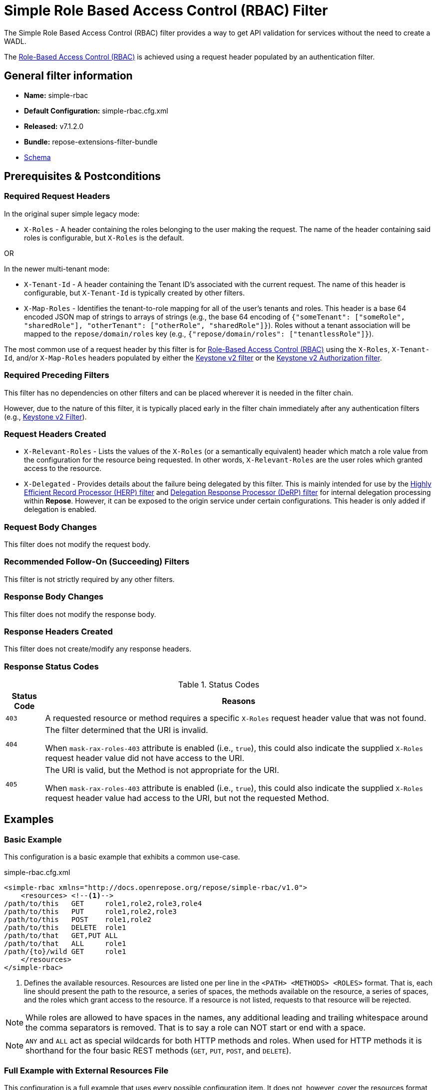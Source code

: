 = Simple Role Based Access Control (RBAC) Filter

The Simple Role Based Access Control (RBAC) filter provides a way to get API validation for services without the need to create a WADL.

The <<../recipes/role-based-access-control.adoc#,Role-Based Access Control (RBAC)>> is achieved using a request header populated by an authentication filter.

== General filter information
* *Name:* simple-rbac
* *Default Configuration:* simple-rbac.cfg.xml
* *Released:* v7.1.2.0
* *Bundle:* repose-extensions-filter-bundle
* link:../schemas/simple-rbac.xsd[Schema]

== Prerequisites & Postconditions
=== Required Request Headers
In the original super simple legacy mode:

* `X-Roles` - A header containing the roles belonging to the user making the request.
  The name of the header containing said roles is configurable, but `X-Roles` is the default.

OR

In the newer multi-tenant mode:

* `X-Tenant-Id` - A header containing the Tenant ID's associated with the current request.
  The name of this header is configurable, but `X-Tenant-Id` is typically created by other filters.
* `X-Map-Roles` - Identifies the tenant-to-role mapping for all of the user's tenants and roles.
  This header is a base 64 encoded JSON map of strings to arrays of strings (e.g., the base 64 encoding of `{"someTenant": ["someRole", "sharedRole"], "otherTenant": ["otherRole", "sharedRole"]}`).
  Roles without a tenant association will be mapped to the `repose/domain/roles` key (e.g., `{"repose/domain/roles": ["tenantlessRole"]}`).

The most common use of a request header by this filter is for <<../recipes/role-based-access-control.adoc#,Role-Based Access Control (RBAC)>> using the `X-Roles`, `X-Tenant-Id`, and/or `X-Map-Roles` headers populated by either the <<../filters/keystone-v2.adoc#,Keystone v2 filter>> or the <<../filters/keystone-v2-authorization.adoc#,Keystone v2 Authorization filter>>.

=== Required Preceding Filters
This filter has no dependencies on other filters and can be placed wherever it is needed in the filter chain.

However, due to the nature of this filter, it is typically placed early in the filter chain immediately after any authentication filters (e.g., <<keystone-v2.adoc#, Keystone v2 Filter>>).

=== Request Headers Created
* `X-Relevant-Roles` - Lists the values of the `X-Roles` (or a semantically equivalent) header which match a role value from the configuration for the resource being requested.
In other words, `X-Relevant-Roles` are the user roles which granted access to the resource.
* `X-Delegated` - Provides details about the failure being delegated by this filter.
This is mainly intended for use by the <<herp.adoc#, Highly Efficient Record Processor (HERP) filter>> and <<derp.adoc#, Delegation Response Processor (DeRP) filter>> for internal delegation processing within *Repose*.
However, it can be exposed to the origin service under certain configurations.
This header is only added if delegation is enabled.

=== Request Body Changes
This filter does not modify the request body.

=== Recommended Follow-On (Succeeding) Filters
This filter is not strictly required by any other filters.

=== Response Body Changes
This filter does not modify the response body.

=== Response Headers Created
This filter does not create/modify any response headers.

=== Response Status Codes
[cols="2", options="header,autowidth"]
.Status Codes
|===
| Status Code
| Reasons
| `403`
| A requested resource or method requires a specific `X-Roles` request header value that was not found.

| `404`
| The filter determined that the URI is invalid.

  When `mask-rax-roles-403` attribute is enabled (i.e., `true`), this could also indicate the supplied `X-Roles` request header value did not have access to the URI.

| `405`
| The URI is valid, but the Method is not appropriate for the URI.

  When `mask-rax-roles-403` attribute is enabled (i.e., `true`), this could also indicate the supplied `X-Roles` request header value had access to the URI, but not the requested Method.
|===

== Examples
=== Basic Example
This configuration is a basic example that exhibits a common use-case.

[source,xml]
.simple-rbac.cfg.xml
----

<simple-rbac xmlns="http://docs.openrepose.org/repose/simple-rbac/v1.0">
    <resources> <!--1-->
/path/to/this   GET     role1,role2,role3,role4
/path/to/this   PUT     role1,role2,role3
/path/to/this   POST    role1,role2
/path/to/this   DELETE  role1
/path/to/that   GET,PUT ALL
/path/to/that   ALL     role1
/path/{to}/wild GET     role1
    </resources>
</simple-rbac>
----
<1> Defines the available resources.
Resources are listed one per line in the `<PATH> <METHODS> <ROLES>` format.
That is, each line should present the path to the resource, a series of spaces, the methods available on the resource, a series of spaces, and the roles which grant access to the resource.
If a resource is not listed, requests to that resource will be rejected.

[NOTE]
====
While roles are allowed to have spaces in the names, any additional leading and trailing whitespace around the comma separators is removed.
That is to say a role can NOT start or end with a space.
====

[NOTE]
====
`ANY` and `ALL` act as special wildcards for both HTTP methods and roles.
When used for HTTP methods it is shorthand for the four basic REST methods (`GET`, `PUT`, `POST`, and `DELETE`).
====

=== Full Example with External Resources File
This configuration is a full example that uses every possible configuration item.
It does not, however, cover the resources format, as including resources both inline and via the `href` attribute will cause only the inline resources to be used.

[source,xml]
.simple-rbac.cfg.xml
----
<simple-rbac xmlns="http://docs.openrepose.org/repose/simple-rbac/v1.0"
             roles-header-name="X-Roles" <!--1-->
             tenants-header-name="X-Tenant-Id" <!--2-->
             mask-rax-roles-403="false" <!--3-->
             enable-api-coverage="false" <!--4-->
             dot-output="/path/to/dot" <!--5-->
             wadl-output="/path/to/wadl"> <!--6-->
    <delegating <!--7-->
        quality="0.3" <!--8-->
        component-name="simple-rbac"/> <!--9-->
    <resources href="/path/to/resources"/> <!--10-->
</simple-rbac>
----
<1> Specifies the name of the header which contains the list of user roles. +
    Default: `X-Roles`
<2> Specifies the name of the header which contains the list of user tenants. +
    Default: `NONE`
<3> If set to true, instead of returning a FORBIDDEN (403), the response will be a NOT FOUND (404) if no methods are accessible or a METHOD NOT ALLOWED (405) if some methods are available. +
    Default: `false`
<4> If set to true, this filter will record, via JMX, the number of times each state in the generated state machine (the underlying mechanism) is accessed.
    These values may be used to determine API usage and coverage.
    The path taken by each request is also logged to the named `api-coverage-logger` logger in the Log4J configuration.
    If that logger is not configured, then they are logged to the default handler. +
    Default: `false`
<5> Specifies the DOT output file for this validator.
    DOT is a plain text graph description language.
    This is a simple way of describing graphs that both humans and computer programs can use..
<6> Specifies the Web Application Description Language (WADL) output file for this validator.
    This is a way of describing the API of a Web Application that both humans and computer programs can use.
<7> Inclusion of this element prevents this filter from returning errors, and directs this filter to populate delegation headers instead.
<8> Specifies the quality of specific output headers.
    When setting up a chain of delegating filters, the highest quality number will be the one that is eventually output. +
    Default: `0.3`
<9> The component name used in the delegation header.
    This is particularly useful when multiple instances of an API-Checker based filter are used in the same filter chain. +
    Default: `simple-rbac`
<10> Specifies a location to an external file which contains the Simple RBAC resources.
    If the message element has a value and the `href` attribute is configured, the Simple RBAC will use what is configured in the value.
    If the file that the `href` attribute points to is modified, the Simple RBAC will not reload the configuration.
    So the new RBAC file should be placed in a new file name (e.g., Dated) and the simple-rbac.cfg.xml file updated to point to it in order to guarantee the changes are utilized.

== Additional Information

=== Delegation
In some cases, you may want to delegate the validation of a request down the chain to either another filter or to the origin service.
Delegation prevents the Simple RBAC filter from failing the request by forwarding the request with the `X-Delegated` header that is set with a value which indicates how the filter would have failed if not in delegating mode.

To place the filter in delegating mode, add the `delegating` element to the filter configuration with a quality that determines the delegation priority.

The format for the `X-Delegated` header value is `status_code={status-code}`component={filter-name}`message={failure message};q={delegating-quality}`.
